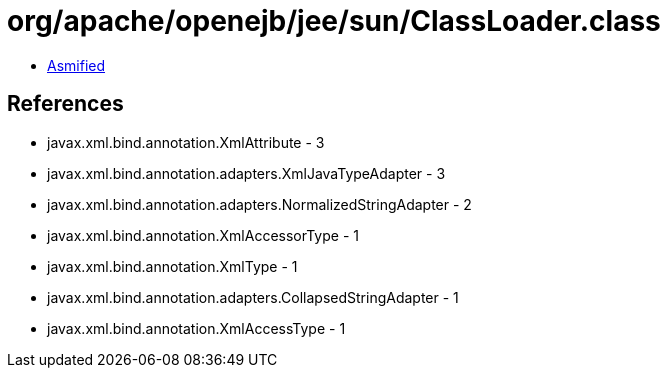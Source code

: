 = org/apache/openejb/jee/sun/ClassLoader.class

 - link:ClassLoader-asmified.java[Asmified]

== References

 - javax.xml.bind.annotation.XmlAttribute - 3
 - javax.xml.bind.annotation.adapters.XmlJavaTypeAdapter - 3
 - javax.xml.bind.annotation.adapters.NormalizedStringAdapter - 2
 - javax.xml.bind.annotation.XmlAccessorType - 1
 - javax.xml.bind.annotation.XmlType - 1
 - javax.xml.bind.annotation.adapters.CollapsedStringAdapter - 1
 - javax.xml.bind.annotation.XmlAccessType - 1
